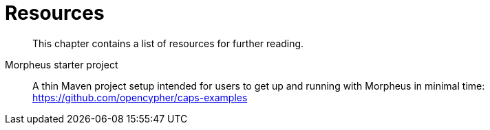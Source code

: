 [[resources]]
= Resources

[abstract]
--
This chapter contains a list of resources for further reading.
--


Morpheus starter project::
A thin Maven project setup intended for users to get up and running with Morpheus in minimal time:
https://github.com/opencypher/caps-examples

// TODO: Keep this page but add more useful resources.
